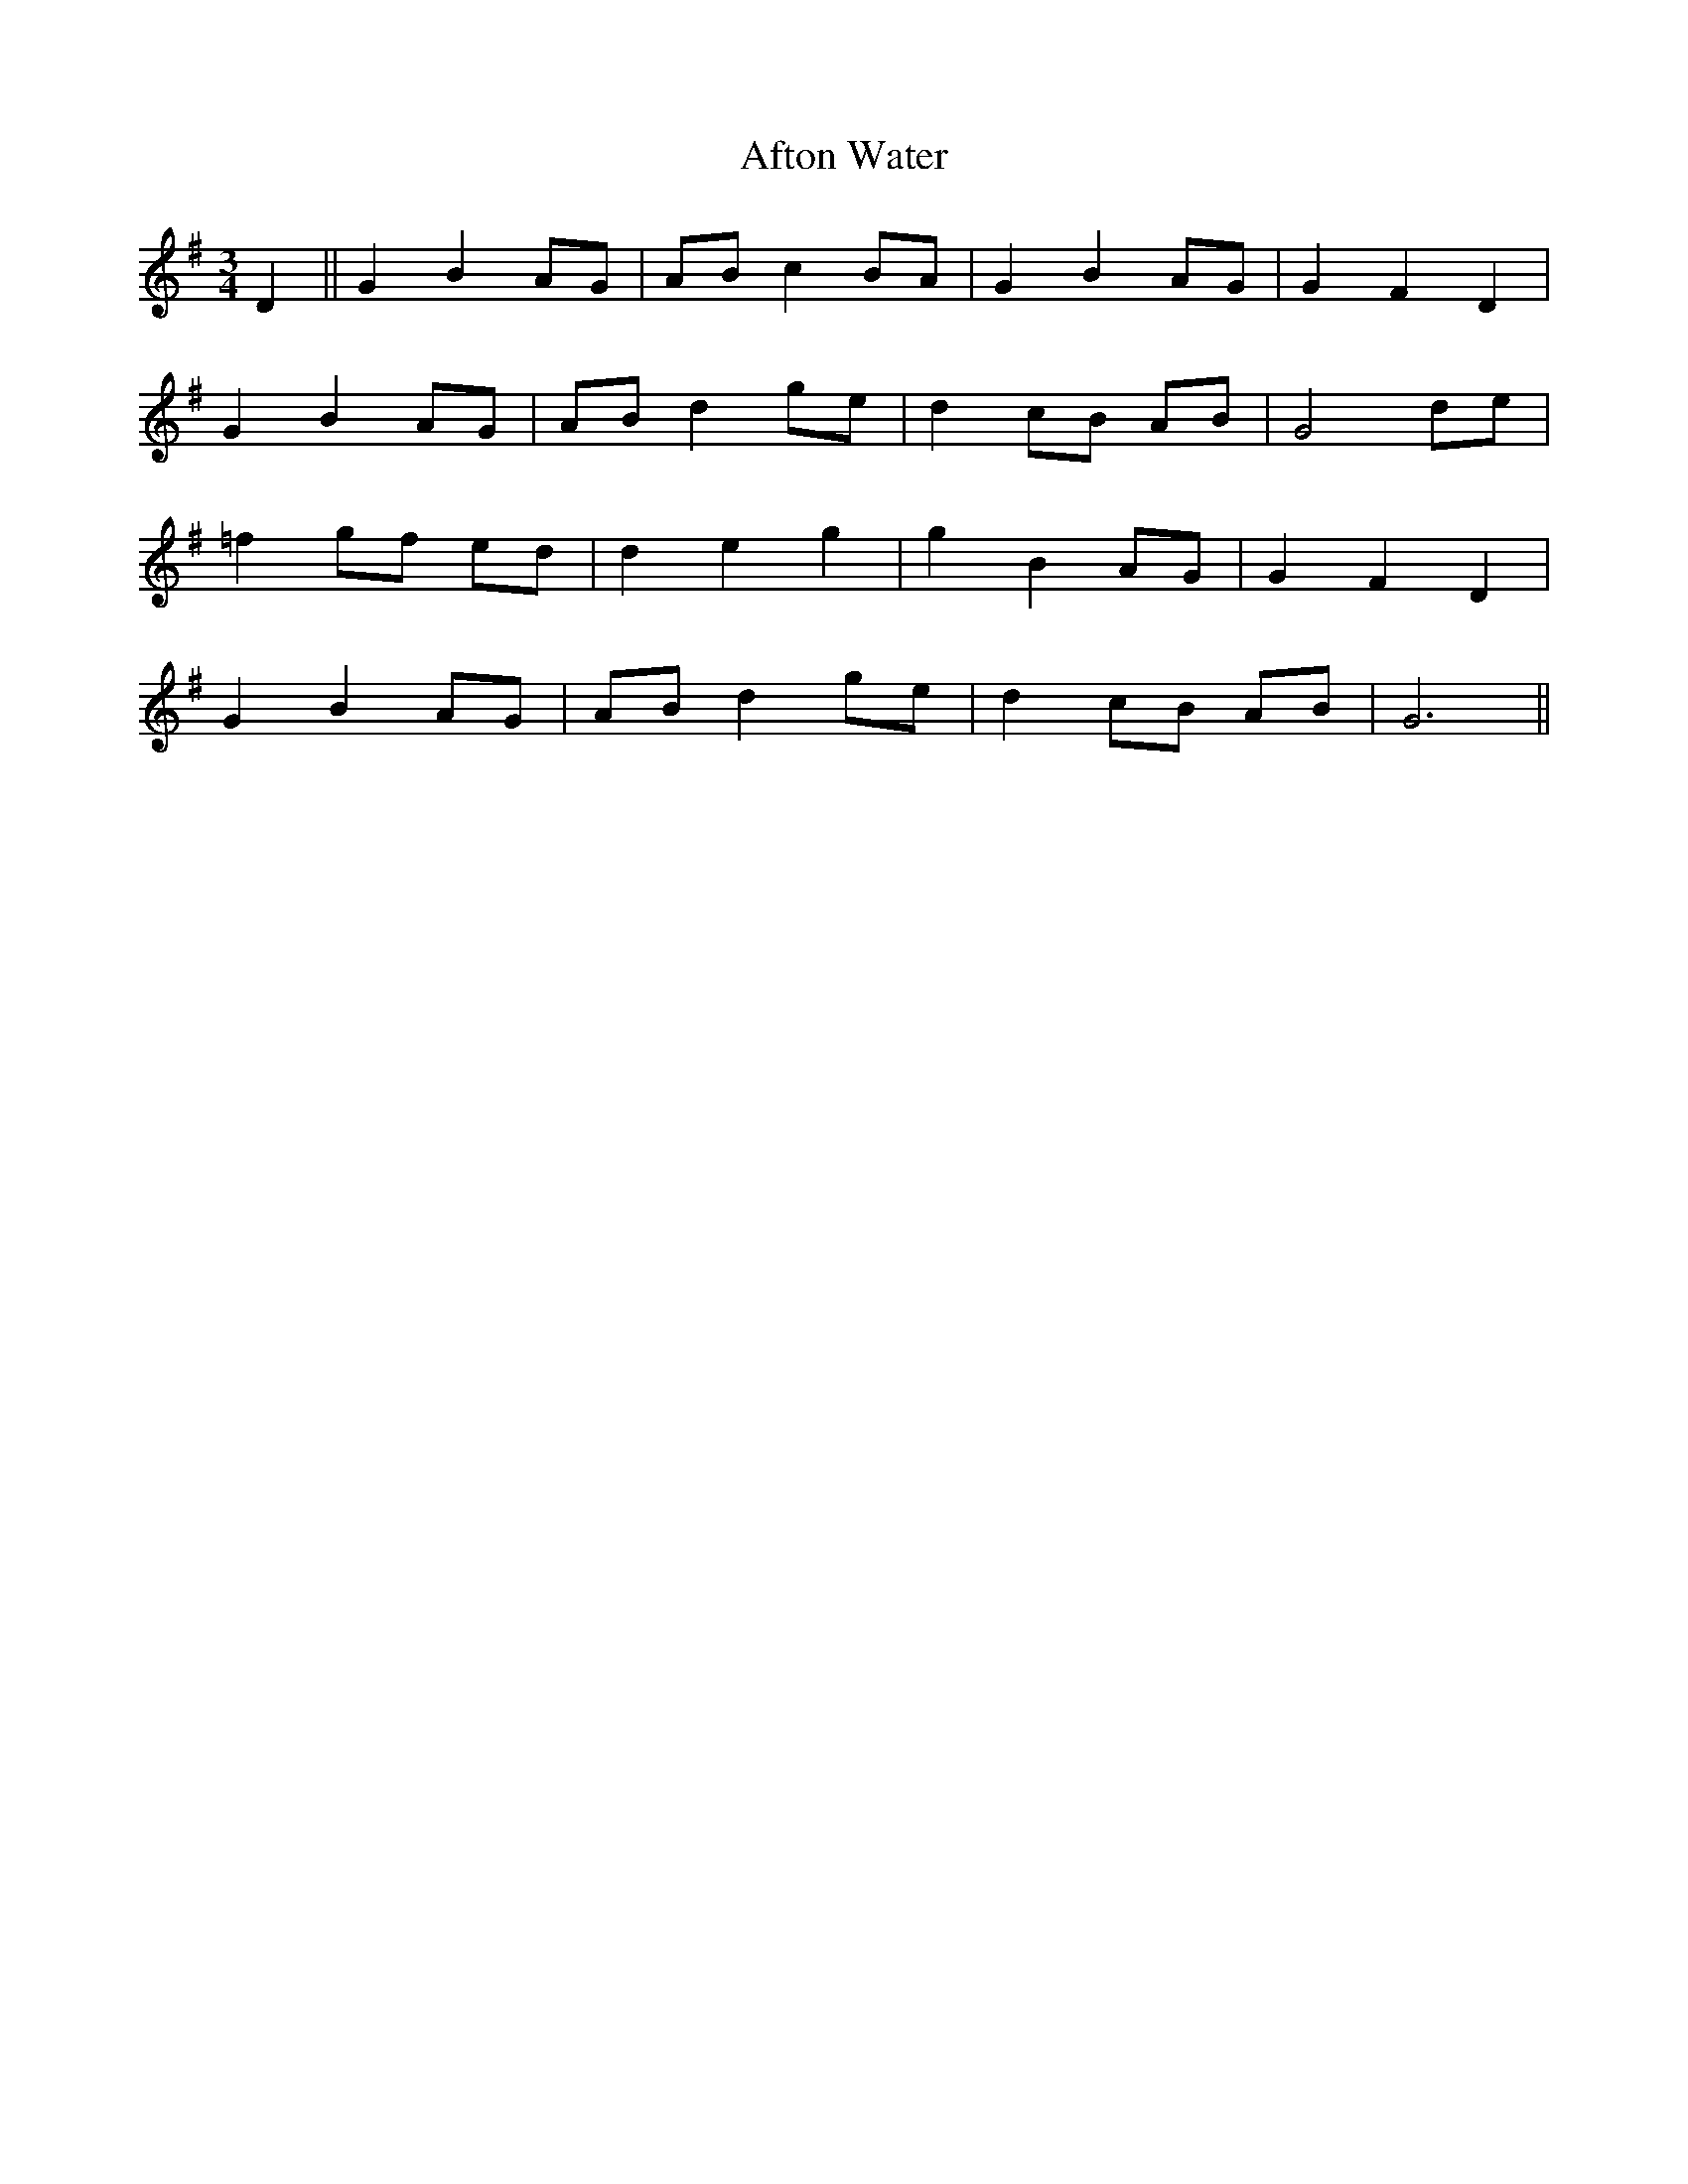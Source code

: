 X: 687
T: Afton Water
R: waltz
M: 3/4
K: Gmajor
D2||G2 B2 AG|AB c2 BA|G2 B2 AG|G2 F2 D2|
G2 B2 AG|AB d2 ge|d2 cB AB|G4 de|
=f2 gf ed|d2 e2 g2|g2 B2 AG|G2 F2 D2|
G2 B2 AG|AB d2 ge|d2 cB AB|G6||

